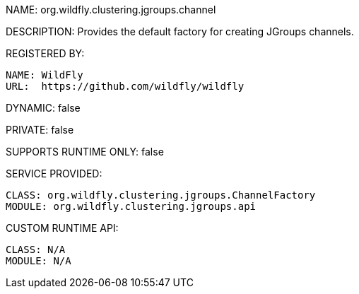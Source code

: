 NAME: org.wildfly.clustering.jgroups.channel

DESCRIPTION: Provides the default factory for creating JGroups channels.

REGISTERED BY:
  
  NAME: WildFly
  URL:  https://github.com/wildfly/wildfly

DYNAMIC: false

PRIVATE: false

SUPPORTS RUNTIME ONLY: false

SERVICE PROVIDED:

  CLASS: org.wildfly.clustering.jgroups.ChannelFactory
  MODULE: org.wildfly.clustering.jgroups.api

CUSTOM RUNTIME API:

  CLASS: N/A
  MODULE: N/A
